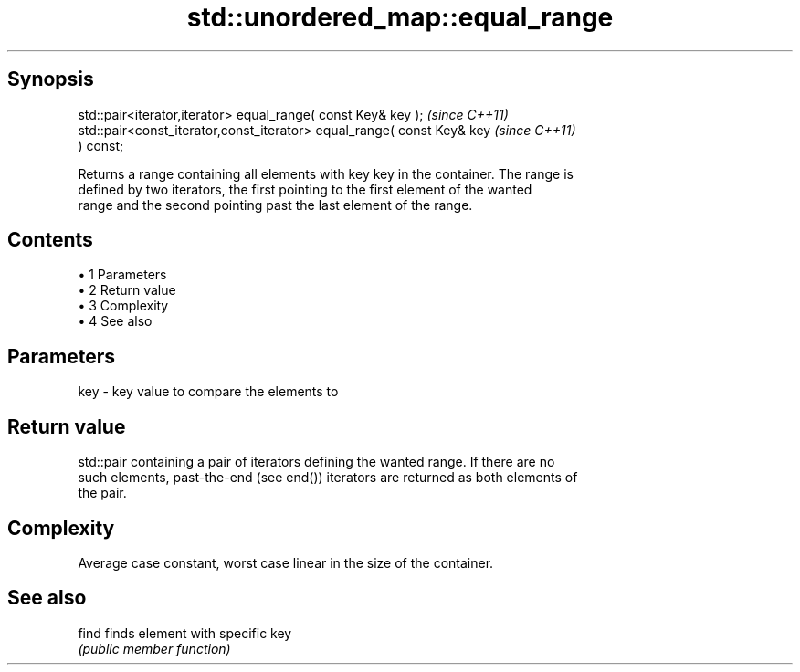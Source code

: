 .TH std::unordered_map::equal_range 3 "Apr 19 2014" "1.0.0" "C++ Standard Libary"
.SH Synopsis
   std::pair<iterator,iterator> equal_range( const Key& key );            \fI(since C++11)\fP
   std::pair<const_iterator,const_iterator> equal_range( const Key& key   \fI(since C++11)\fP
   ) const;

   Returns a range containing all elements with key key in the container. The range is
   defined by two iterators, the first pointing to the first element of the wanted
   range and the second pointing past the last element of the range.

.SH Contents

     • 1 Parameters
     • 2 Return value
     • 3 Complexity
     • 4 See also

.SH Parameters

   key - key value to compare the elements to

.SH Return value

   std::pair containing a pair of iterators defining the wanted range. If there are no
   such elements, past-the-end (see end()) iterators are returned as both elements of
   the pair.

.SH Complexity

   Average case constant, worst case linear in the size of the container.

.SH See also

   find finds element with specific key
        \fI(public member function)\fP

